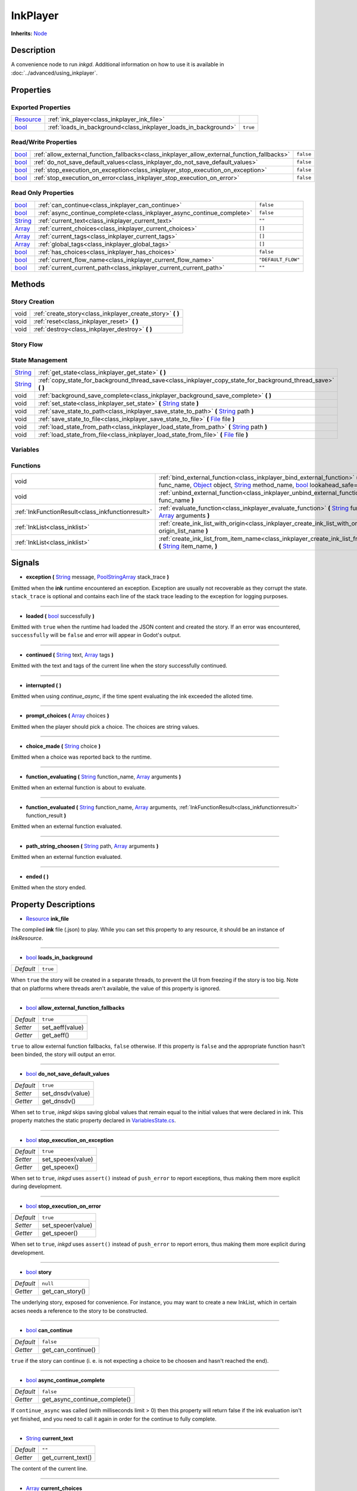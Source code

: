 .. This class should be generated. But for now, it's written by hand.

.. _class_inkplayer:

InkPlayer
=========

**Inherits:** Node_

Description
-----------

A convenience node to run *inkgd*. Additional information on how to use it is
available in :doc:`../advanced/using_inkplayer`.

Properties
----------

Exported Properties
*******************

+------------+---------------------------------------------------------------------------------------------+-----------+
| Resource_  | :ref:`ink_player<class_inkplayer_ink_file>`                                                 |           |
+------------+---------------------------------------------------------------------------------------------+-----------+
| bool_      | :ref:`loads_in_background<class_inkplayer_loads_in_background>`                             | ``true``  |
+------------+---------------------------------------------------------------------------------------------+-----------+


Read/Write Properties
*********************

+------------+---------------------------------------------------------------------------------------------+-----------+
| bool_      | :ref:`allow_external_function_fallbacks<class_inkplayer_allow_external_function_fallbacks>` | ``false`` |
+------------+---------------------------------------------------------------------------------------------+-----------+
| bool_      | :ref:`do_not_save_default_values<class_inkplayer_do_not_save_default_values>`               | ``false`` |
+------------+---------------------------------------------------------------------------------------------+-----------+
| bool_      | :ref:`stop_execution_on_exception<class_inkplayer_stop_execution_on_exception>`             | ``false`` |
+------------+---------------------------------------------------------------------------------------------+-----------+
| bool_      | :ref:`stop_execution_on_error<class_inkplayer_stop_execution_on_error>`                     | ``false`` |
+------------+---------------------------------------------------------------------------------------------+-----------+


Read Only Properties
********************

+------------+---------------------------------------------------------------------------------------------+--------------------+
| bool_      | :ref:`can_continue<class_inkplayer_can_continue>`                                           | ``false``          |
+------------+---------------------------------------------------------------------------------------------+--------------------+
| bool_      | :ref:`async_continue_complete<class_inkplayer_async_continue_complete>`                     | ``false``          |
+------------+---------------------------------------------------------------------------------------------+--------------------+
| String_    | :ref:`current_text<class_inkplayer_current_text>`                                           |  ``""``            |
+------------+---------------------------------------------------------------------------------------------+--------------------+
| Array_     | :ref:`current_choices<class_inkplayer_current_choices>`                                     |  ``[]``            |
+------------+---------------------------------------------------------------------------------------------+--------------------+
| Array_     | :ref:`current_tags<class_inkplayer_current_tags>`                                           |  ``[]``            |
+------------+---------------------------------------------------------------------------------------------+--------------------+
| Array_     | :ref:`global_tags<class_inkplayer_global_tags>`                                             |  ``[]``            |
+------------+---------------------------------------------------------------------------------------------+--------------------+
| bool_      | :ref:`has_choices<class_inkplayer_has_choices>`                                             | ``false``          |
+------------+---------------------------------------------------------------------------------------------+--------------------+
| bool_      | :ref:`current_flow_name<class_inkplayer_current_flow_name>`                                 | ``"DEFAULT_FLOW"`` |
+------------+---------------------------------------------------------------------------------------------+--------------------+
| bool_      | :ref:`current_current_path<class_inkplayer_current_current_path>`                           | ``""``             |
+------------+---------------------------------------------------------------------------------------------+--------------------+

Methods
-------

Story Creation
**************

+---------------------------------------------------+----------------------------------------------------------------------------------------------------------------------------------------------------------------------+
| void                                              | :ref:`create_story<class_inkplayer_create_story>` **(** **)**                                                                                                        |
+---------------------------------------------------+----------------------------------------------------------------------------------------------------------------------------------------------------------------------+
| void                                              | :ref:`reset<class_inkplayer_reset>` **(** **)**                                                                                                                      |
+---------------------------------------------------+----------------------------------------------------------------------------------------------------------------------------------------------------------------------+
| void                                              | :ref:`destroy<class_inkplayer_destroy>` **(** **)**                                                                                                                  |
+---------------------------------------------------+----------------------------------------------------------------------------------------------------------------------------------------------------------------------+


Story Flow
**********

+---------------------------------------------------+----------------------------------------------------------------------------------------------------------------------------------------------------------------------+
| String_                                           | :ref:`continue_story<class_inkplayer_continue_story>`  **(** **)**                                                                                                   |
+---------------------------------------------------+----------------------------------------------------------------------------------------------------------------------------------------------------------------------+
| String_                                           | :ref:`continue_story_async<class_inkplayer_continue_story_async>`  **(** float_ millisecs_limit_async **)**                                                          |
+---------------------------------------------------+----------------------------------------------------------------------------------------------------------------------------------------------------------------------+
| String_                                           | :ref:`continue_story_maximally<class_inkplayer_continue_story_maximally>`  **(** **)**                                                                               |
+---------------------------------------------------+----------------------------------------------------------------------------------------------------------------------------------------------------------------------+
| void                                              | :ref:`choose_choice_index<class_inkplayer_choose_choice_index>`  **(** int_ index **)**                                                                              |
+---------------------------------------------------+----------------------------------------------------------------------------------------------------------------------------------------------------------------------+
| void                                              | :ref:`choose_path<class_inkplayer_choose_path>`  **(** String_ path_string **)**                                                                       |
+---------------------------------------------------+----------------------------------------------------------------------------------------------------------------------------------------------------------------------+
| void                                              | :ref:`switch_flow<class_inkplayer_switch_flow>`  **(** String_ flow_name **)**                                                                                       |
+---------------------------------------------------+----------------------------------------------------------------------------------------------------------------------------------------------------------------------+
| void                                              | :ref:`switch_to_default_flow<class_inkplayer_switch_to_default_flow>`  **(** **)**                                                                                   |
+---------------------------------------------------+----------------------------------------------------------------------------------------------------------------------------------------------------------------------+
| void                                              | :ref:`remove_flow<class_inkplayer_remove_flow>`  **(** String_ flow_name **)**                                                                                       |
+---------------------------------------------------+----------------------------------------------------------------------------------------------------------------------------------------------------------------------+
| Array_                                            | :ref:`tags_for_content_at_path<class_inkplayer_tags_for_content_at_path>`  **(** String_ path **)**                                                                  |
+---------------------------------------------------+----------------------------------------------------------------------------------------------------------------------------------------------------------------------+
| int_                                              | :ref:`visit_count_at_path<class_inkplayer_visit_count_at_path>`  **(** String_ path **)**                                                                            |
+---------------------------------------------------+----------------------------------------------------------------------------------------------------------------------------------------------------------------------+


State Management
****************

+---------------------------------------------------+----------------------------------------------------------------------------------------------------------------------------------------------------------------------+
| String_                                           | :ref:`get_state<class_inkplayer_get_state>` **(** **)**                                                                                                              |
+---------------------------------------------------+----------------------------------------------------------------------------------------------------------------------------------------------------------------------+
| String_                                           | :ref:`copy_state_for_background_thread_save<class_inkplayer_copy_state_for_background_thread_save>` **(** **)**                                                      |
+---------------------------------------------------+----------------------------------------------------------------------------------------------------------------------------------------------------------------------+
| void                                              | :ref:`background_save_complete<class_inkplayer_background_save_complete>` **(** **)**                                                                                |
+---------------------------------------------------+----------------------------------------------------------------------------------------------------------------------------------------------------------------------+
| void                                              | :ref:`set_state<class_inkplayer_set_state>` **(** String_ state **)**                                                                                                |
+---------------------------------------------------+----------------------------------------------------------------------------------------------------------------------------------------------------------------------+
| void                                              | :ref:`save_state_to_path<class_inkplayer_save_state_to_path>` **(** String_ path **)**                                                                               |
+---------------------------------------------------+----------------------------------------------------------------------------------------------------------------------------------------------------------------------+
| void                                              | :ref:`save_state_to_file<class_inkplayer_save_state_to_file>` **(** File_ file **)**                                                                                 |
+---------------------------------------------------+----------------------------------------------------------------------------------------------------------------------------------------------------------------------+
| void                                              | :ref:`load_state_from_path<class_inkplayer_load_state_from_path>` **(** String_ path **)**                                                                           |
+---------------------------------------------------+----------------------------------------------------------------------------------------------------------------------------------------------------------------------+
| void                                              | :ref:`load_state_from_file<class_inkplayer_load_state_from_file>` **(** File_ file **)**                                                                             |
+---------------------------------------------------+----------------------------------------------------------------------------------------------------------------------------------------------------------------------+


Variables
*********

+---------------------------------------------------+----------------------------------------------------------------------------------------------------------------------------------------------------------------------+
| Variant_                                          | :ref:`get_variable<class_inkplayer_get_variable>` **(** String_ name **)**                                                                                           |
+---------------------------------------------------+----------------------------------------------------------------------------------------------------------------------------------------------------------------------+
| void                                              | :ref:`set_variable<class_inkplayer_set_variable>` **(** String_ name, Variant_ value **)**                                                                           |
+---------------------------------------------------+----------------------------------------------------------------------------------------------------------------------------------------------------------------------+
| void                                              | :ref:`observe_variables<class_inkplayer_observe_variables>` **(** Array_ variable_names, Object_ object, String_ method_name **)**                                   |
+---------------------------------------------------+----------------------------------------------------------------------------------------------------------------------------------------------------------------------+
| void                                              | :ref:`observe_variable<class_inkplayer_observe_variable>` **(** String_ variable_name, Object_ object, String_ method_name **)**                                     |
+---------------------------------------------------+----------------------------------------------------------------------------------------------------------------------------------------------------------------------+
| void                                              | :ref:`remove_variable_observer<class_inkplayer_remove_variable_observer>` **(** Object_ object, String_ method_name, String_ specific_variable_name **)**            |
+---------------------------------------------------+----------------------------------------------------------------------------------------------------------------------------------------------------------------------+
| void                                              | :ref:`remove_variable_observer_for_all_variables<class_inkplayer_remove_variable_observer_for_all_variables>` **(** Object_ object, String_ method_name **)**          |
+---------------------------------------------------+----------------------------------------------------------------------------------------------------------------------------------------------------------------------+
| void                                              | :ref:`remove_all_variable_observers<class_inkplayer_remove_all_variable_observers>` **(** String_ specific_variable_name **)**                                       |
+---------------------------------------------------+----------------------------------------------------------------------------------------------------------------------------------------------------------------------+


Functions
*********

+---------------------------------------------------+----------------------------------------------------------------------------------------------------------------------------------------------------------------------+
| void                                              | :ref:`bind_external_function<class_inkplayer_bind_external_function>` **(** String_ func_name, Object_ object, String_ method_name, bool_ lookahead_safe=false **)** |
+---------------------------------------------------+----------------------------------------------------------------------------------------------------------------------------------------------------------------------+
| void                                              | :ref:`unbind_external_function<class_inkplayer_unbind_external_function>` **(** String_ func_name **)**                                                              |
+---------------------------------------------------+----------------------------------------------------------------------------------------------------------------------------------------------------------------------+
| :ref:`InkFunctionResult<class_inkfunctionresult>` | :ref:`evaluate_function<class_inkplayer_evaluate_function>` **(** String_ function_name, Array_ arguments **)**                                                      |
+---------------------------------------------------+----------------------------------------------------------------------------------------------------------------------------------------------------------------------+
| :ref:`InkList<class_inklist>`                     | :ref:`create_ink_list_with_origin<class_inkplayer_create_ink_list_with_origin>` **(** String_ origin_list_name **)**                                                 |
+---------------------------------------------------+----------------------------------------------------------------------------------------------------------------------------------------------------------------------+
| :ref:`InkList<class_inklist>`                     | :ref:`create_ink_list_from_item_name<class_inkplayer_create_ink_list_from_item_name>` **(** String_ item_name, **)**                                                 |
+---------------------------------------------------+----------------------------------------------------------------------------------------------------------------------------------------------------------------------+

Signals
-------

.. _class_inkplayer_exception:

- **exception (** String_ message, PoolStringArray_ stack_trace **)**

Emitted when the **ink** runtime encountered an exception. Exception are
usually not recoverable as they corrupt the state. ``stack_trace`` is
optional and contains each line of the stack trace leading to the
exception for logging purposes.

----

.. _class_inkplayer_loaded:

- **loaded (** bool_ successfully **)**

Emitted with ``true`` when the runtime had loaded the JSON content and
created the story. If an error was encountered, ``successfully`` will be
``false`` and error will appear in Godot's output.

----

.. _class_inkplayer_continued:

- **continued (** String_ text, Array_ tags **)**

Emitted with the text and tags of the current line when the story
successfully continued.

----

.. _class_inkplayer_interrupted:

- **interrupted (** **)**

Emitted when using `continue_async`, if the time spent evaluating the ink
exceeded the alloted time.

----

.. _class_inkplayer_prompt_choices:

- **prompt_choices (** Array_ choices **)**

Emitted when the player should pick a choice. The choices are string values.

----

.. _class_inkplayer_choice_made:

- **choice_made (** String_ choice **)**

Emitted when a choice was reported back to the runtime.

----

.. _class_inkplayer_function_evaluating:

- **function_evaluating (** String_ function_name, Array_ arguments **)**

Emitted when an external function is about to evaluate.

----

.. _class_inkplayer_function_evaluated:

- **function_evaluated (** String_ function_name, Array_ arguments, :ref:`InkFunctionResult<class_inkfunctionresult>` function_result **)**

Emitted when an external function evaluated.

----

.. _class_inkplayer_path_string_choosen:

- **path_string_choosen (** String_ path, Array_ arguments **)**

Emitted when an external function evaluated.

----

.. _class_inkplayer_ended:

- **ended (** **)**

Emitted when the story ended.


Property Descriptions
---------------------

.. _class_inkplayer_ink_file:

- Resource_ **ink_file**

The compiled **ink** file (.json) to play. While you can set this property to
any resource, it should be an instance of *InkResource*.

----

.. _class_inkplayer_loads_in_background:

- bool_ **loads_in_background**

+-----------+----------------------------------+
| *Default* | ``true``                         |
+-----------+----------------------------------+

When ``true`` the story will be created in a separate threads, to prevent the UI
from freezing if the story is too big. Note that on platforms where threads
aren't available, the value of this property is ignored.

----

.. _class_inkplayer_allow_external_function_fallbacks:

- bool_ **allow_external_function_fallbacks**

+-----------+----------------------------------+
| *Default* | ``true``                         |
+-----------+----------------------------------+
| *Setter*  | set_aeff(value)                  |
+-----------+----------------------------------+
| *Getter*  | get_aeff()                       |
+-----------+----------------------------------+

``true`` to allow external function fallbacks, ``false`` otherwise. If this
property is ``false`` and the appropriate function hasn't been binded, the
story will output an error.

----

.. _class_inkplayer_do_not_save_default_values:

- bool_ **do_not_save_default_values**

+-----------+----------------------------------+
| *Default* | ``true``                         |
+-----------+----------------------------------+
| *Setter*  | set_dnsdv(value)                 |
+-----------+----------------------------------+
| *Getter*  | get_dnsdv()                      |
+-----------+----------------------------------+

When set to ``true``, *inkgd* skips saving global values that remain
equal to the initial values that were declared in ink. This property matches
the static property declared in `VariablesState.cs`_.

----

.. _class_inkplayer_stop_execution_on_exception:

- bool_ **stop_execution_on_exception**

+-----------+----------------------------------+
| *Default* | ``true``                         |
+-----------+----------------------------------+
| *Setter*  | set_speoex(value)                |
+-----------+----------------------------------+
| *Getter*  | get_speoex()                     |
+-----------+----------------------------------+

When set to ``true``, *inkgd* uses ``assert()`` instead of ``push_error`` to
report exceptions, thus making them more explicit during development.

----

.. _class_inkplayer_stop_execution_on_error:

- bool_ **stop_execution_on_error**

+-----------+----------------------------------+
| *Default* | ``true``                         |
+-----------+----------------------------------+
| *Setter*  | set_speoer(value)                |
+-----------+----------------------------------+
| *Getter*  | get_speoer()                     |
+-----------+----------------------------------+

When set to ``true``, *inkgd* uses ``assert()`` instead of ``push_error`` to
report errors, thus making them more explicit during development.

----

.. _class_inkplayer_story:

- bool_ **story**

+-----------+----------------------------------+
| *Default* | ``null``                         |
+-----------+----------------------------------+
| *Getter*  | get_can_story()                  |
+-----------+----------------------------------+

The underlying story, exposed for convenience. For instance, you may want
to create a new InkList, which in certain acses needs a reference to the
story to be constructed.

----

.. _class_inkplayer_can_continue:

- bool_ **can_continue**

+-----------+----------------------------------+
| *Default* | ``false``                        |
+-----------+----------------------------------+
| *Getter*  | get_can_continue()               |
+-----------+----------------------------------+

``true`` if the story can continue (i. e. is not expecting a choice to be
choosen and hasn't reached the end).

----

.. _class_inkplayer_async_continue_complete:

- bool_ **async_continue_complete**

+-----------+----------------------------------+
| *Default* | ``false``                        |
+-----------+----------------------------------+
| *Getter*  | get_async_continue_complete()    |
+-----------+----------------------------------+

If ``continue_async`` was called (with milliseconds limit > 0) then this
property will return false if the ink evaluation isn't yet finished, and
you need to call it again in order for the continue to fully complete.

----

.. _class_inkplayer_current_text:

- String_ **current_text**

+-----------+----------------------------------+
| *Default* | ``""``                           |
+-----------+----------------------------------+
| *Getter*  | get_current_text()               |
+-----------+----------------------------------+

The content of the current line.

----

.. _class_inkplayer_current_choices:

- Array_ **current_choices**

+-----------+----------------------------------+
| *Default* | ``""``                           |
+-----------+----------------------------------+
| *Getter*  | get_current_choices()            |
+-----------+----------------------------------+

The current choices. Empty is there are no choices for the current line.

----

.. _class_inkplayer_current_tags:

- Array_ **current_tags**

+-----------+----------------------------------+
| *Default* | ``[]``                           |
+-----------+----------------------------------+
| *Getter*  | get_current_tags()               |
+-----------+----------------------------------+

The current tags. Empty is there are no tags for the current line.

----

.. _class_inkplayer_global_tags:

- Array_ **global_tags**

+-----------+----------------------------------+
| *Default* | ``[]``                           |
+-----------+----------------------------------+
| *Getter*  | get_global_tags()                |
+-----------+----------------------------------+

The global tags for the story. Empty if none have been declared.

----

.. _class_inkplayer_has_choices:

- bool_ **has_choices**

+-----------+----------------------------------+
| *Default* | ``false``                        |
+-----------+----------------------------------+
| *Getter*  | get_has_choices()                |
+-----------+----------------------------------+

``true`` if the story currently has choices, ``false`` otherwise.

----

.. _class_inkplayer_current_flow_name:

- bool_ **current_flow_name**

+-----------+----------------------------------+
| *Default* | ``"DEFAULT_FLOW"``               |
+-----------+----------------------------------+
| *Getter*  | get_current_flow_name()          |
+-----------+----------------------------------+

The name of the current flow.

----

.. _class_inkplayer_current_current_path:

- bool_ **current_current_path**

+-----------+----------------------------------+
| *Default* | ``""``                           |
+-----------+----------------------------------+
| *Getter*  | get_current_path()               |
+-----------+----------------------------------+

The current story path.


Method Descriptions
-------------------

.. _class_inkplayer_create_story:

- void **create_story (** **)**

Creates the story, based on the value of
:ref:`ink_player<class_inkplayer_ink_file>`. The result of this method is
reported through :ref:`loaded<class_inkplayer_loaded>`.

----

.. _class_inkplayer_reset:

- void **reset (** **)**

Reset the story back to its initial state as it was when it was
first constructed.

----

.. _class_inkplayer_destroy:

- void **destroy (** **)**

Destroys the current story. Always call this method first if you want to
recreate the story.

----

.. _class_inkplayer_continue_story:

- String_ **continue_story (** **)**

Continues the story.

----

.. _class_inkplayer_continue_story_async:

- String_ **continue_story_async (** **)**

An "asynchronous" version of ``continue_story`` that only partially evaluates
the ink, with a budget of a certain time limit. It will exit **ink** evaluation
early if the evaluation isn't complete within the time limit, with the
``async_continue_complete`` property being false. This is useful if the
evaluation takes a long time, and you want to distribute it over multiple
game frames for smoother animation. If you pass a limit of zero, then it will
fully evaluate the **ink** in the same way as calling ``continue_story``.

To get notified when the evaluation is exited early, you can connect to the
``interrupted`` signal.

----

.. _class_inkplayer_continue_story_maximally:

- String_ **continue_story_maximally (** **)**

Continue the story until the next choice point or until it runs out of
content. This is as opposed to ``continue`` which only evaluates one line
of output at a time.

----

.. _class_inkplayer_choose_choice_index:

- void **choose_choice_index (** int_ index **)**

Chooses a choice. If the story is not currently expected choices or the index is
out of bounds, this method does nothing.

----

.. _class_inkplayer_choose_path:

- void **choose_path (** String_ path_string **)**

Moves the story to the specified knot/stitch/gather. This method will throw an
error through :ref:`exception<class_inkplayer_exception>` if the path string
does not match any known path.

----

.. _class_inkplayer_switch_flow:

- void **switch_flow (** String_ flow_name **)**

Switches the flow, creating a new flow if it doesn't exist.

----

.. _class_inkplayer_switch_to_default_flow:

- void **switch_to_default_flow (** **)**

Switches the the default flow.

----

.. _class_inkplayer_remove_flow:

- void **remove_flow (** String_ flow_name **)**

Remove the given flow.

----

.. _class_inkplayer_tags_for_content_at_path:

- Array_ **tags_for_content_at_path (** String_ path **)**

Returns the tags declared at the given path.

----

.. _class_inkplayer_visit_count_at_path:

- int_ **visit_count_at_path (** String_ path **)**

Returns the visit count of the given path.

----

.. _class_inkplayer_get_state:

- String_ **get_state (** **)**

Gets the current state as a JSON string. It can then be saved somewhere.

----


.. _class_inkplayer_copy_state_for_background_thread_save:

- String_ **copy_state_for_background_thread_save (** **)**

If you have a large story, and saving state to JSON takes too long for your
framerate, you can temporarily freeze a copy of the state for saving on
a separate thread. Internally, the engine maintains a "diff patch".
When you've finished saving your state, call ``background_save_complete``
and that diff patch will be applied, allowing the story to continue
in its usual mode.

----

.. _class_inkplayer_background_save_complete:

- void **background_save_complete (** **)**

See ``copy_state_for_background_thread_save``. This method releases the
"frozen" save state, applying its patch that it was using internally.

----

.. _class_inkplayer_set_state:

- void **set_state (** String_ state **)**

Sets the state from a JSON string.

----

.. _class_inkplayer_save_state_to_path:

- void **save_state_to_path (** String_ path **)**

Saves the current state to the given path.

----

.. _class_inkplayer_save_state_to_file:

- void **save_state_to_file (** File_ file **)**

Saves the current state to the file.

----

.. _class_inkplayer_load_state_from_path:

- void **load_state_from_path (** String_ path **)**

Loads the state from the given path.

----

.. _class_inkplayer_load_state_from_file:

- void **load_state_from_file (** File_ file **)**

Loads the state from the given file.

----

.. _class_inkplayer_get_variable:

- Variant **get_variable (** String_ name **)**

Returns the value of variable named 'name' or 'null' if it doesn't exist.

----

.. _class_inkplayer_set_variable:

- void **set_variable (** String_ name, Variant_ value **)**

Sets the value of variable named 'name'.

----

.. _class_inkplayer_observe_variables:

- void **observe_variables (** Array_ variable_names, Object_ object, String_ method_name **)**

Registers an observer for the given variables.

----

.. _class_inkplayer_observe_variable:

- void **observe_variable (** String_ variable_name, Object_ object, String_ method_name **)**

Registers an observer for the given variable.

----

.. _class_inkplayer_remove_variable_observer:

- void **remove_variable_observer (** Object_ object, String_ method_name, String_ specific_variable_name **)**

Removes an observer for the given variable name. This method is highly specific
and will only remove one observer.

----

.. _class_inkplayer_remove_variable_observer_for_all_variables:

- void **remove_variable_observer_for_all_variables (** Object_ object, String_ method_name **)**

Removes all observers registered with the couple object/method_name,
regardless of which variable they observed.

----

.. _class_inkplayer_remove_all_variable_observers:

- void **remove_all_variable_observers (** String_ specific_variable_name **)**

Removes all observers observing the given variable.

----

.. _class_inkplayer_bind_external_function:

- void **bind_external_function (** String_ func_name, Object_ object, String_ method_name, bool_ lookahead_safe=false **)**

Binds an external function.

----

.. _class_inkplayer_unbind_external_function:

- void **unbind_external_function (** String_ func_name **)**

Unbinds an external function.

----

.. _class_inkplayer_evaluate_function:

- :ref:`InkFunctionResult<class_inkfunctionresult>` **evaluate_function (** String_ function_name, Array_ arguments **)**

Evaluate a given **ink** function, returning both its return value and its text output.

----

.. _class_inkplayer_create_ink_list_with_origin:

- :ref:`InkList<class_inklist>` **create_ink_list_with_origin (** String_ origin_list_name, **)**

Creates a new empty InkList that's intended to hold items from a particular origin list definition.

----

.. _class_inkplayer_create_ink_list_from_item_name:

- :ref:`InkList<class_inklist>` **create_ink_list_from_item_name (** String_ item_name, **)**

Creates a new InkList from the name of a preexisting item.

----

.. _bool: https://docs.godotengine.org/en/stable/classes/class_bool.html
.. _int: https://docs.godotengine.org/en/stable/classes/class_int.html
.. _float: https://docs.godotengine.org/en/stable/classes/class_float.html

.. _String: https://docs.godotengine.org/en/stable/classes/class_string.html
.. _Array: https://docs.godotengine.org/en/stable/classes/class_array.html
.. _Dictionary: https://docs.godotengine.org/en/stable/classes/class_dictionary.html
.. _PoolStringArray: https://docs.godotengine.org/en/stable/classes/class_poolstringarray.html

.. _Object: https://docs.godotengine.org/en/stable/classes/class_object.html

.. _File: https://docs.godotengine.org/en/stable/classes/class_file.html
.. _Variant: https://docs.godotengine.org/en/stable/classes/class_variant.html

.. _Node: https://docs.godotengine.org/en/stable/classes/class_node.html
.. _Resource:  https://docs.godotengine.org/en/stable/classes/class_resource.html

.. _`VariablesState.cs`: https://github.com/inkle/ink/blob/v1.0.0/ink-engine-runtime/VariablesState.cs
